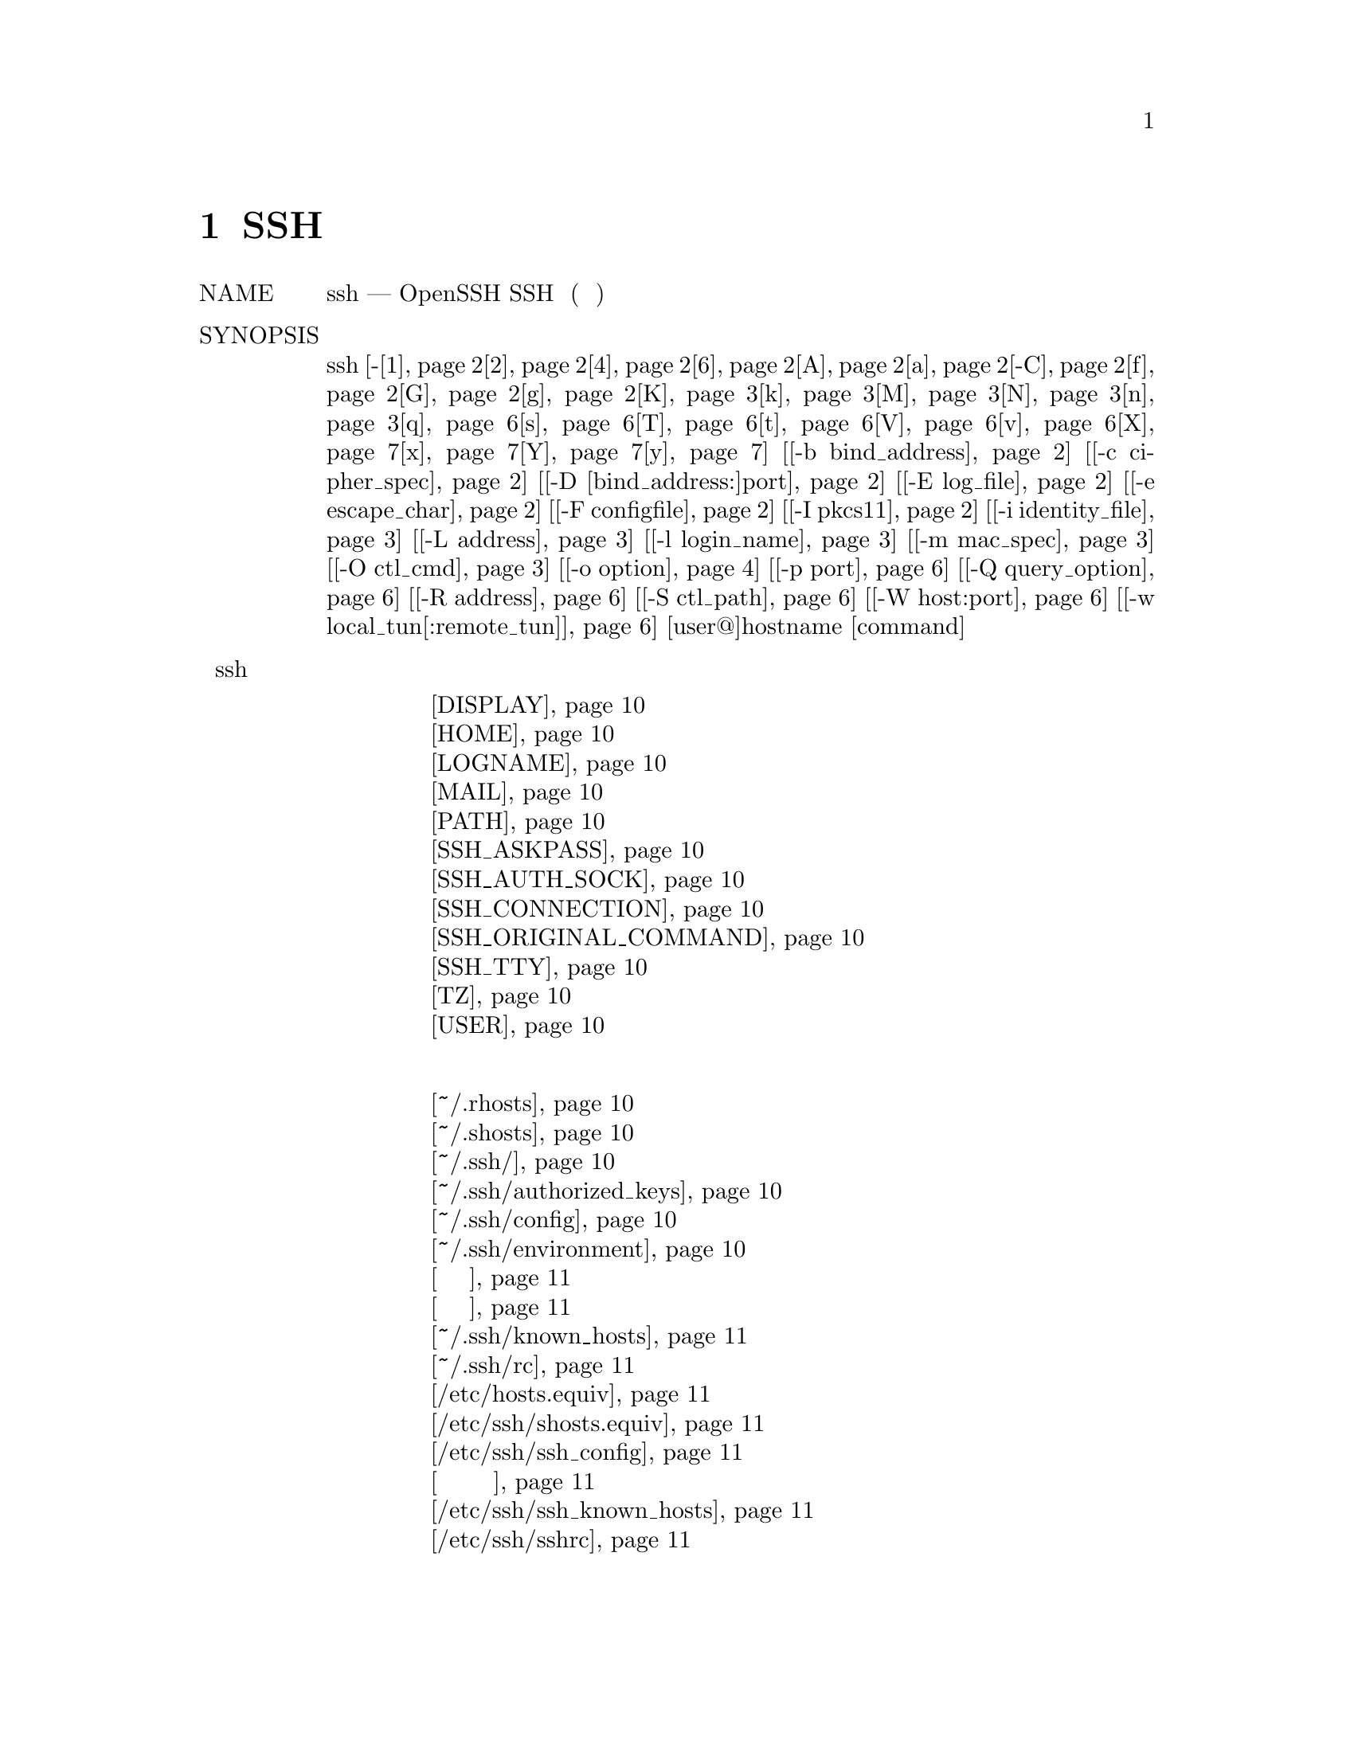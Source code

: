 @node SSH, SSHD, Top, Top
@chapter SSH
@table @asis
@item NAME
     ssh — OpenSSH SSH клиент (программа удаленного входа)

@item SYNOPSIS
     ssh [-@ref{man_ssh_ssh 1,, 1}@ref{man_ssh_ssh 2,, 2}@ref{man_ssh_ssh 4,, 4}@ref{man_ssh_ssh 6,, 6}@ref{man_ssh_ssh A,, A}@ref{man_ssh_ssh a,, a}@ref{man_ssh_ssh -C,, -C}@ref{man_ssh_ssh f,, f}@ref{man_ssh_ssh G,, G}@ref{man_ssh_ssh g,, g}@ref{man_ssh_ssh K,, K}@ref{man_ssh_ssh k,, k}@ref{man_ssh_ssh M,, M}@ref{man_ssh_ssh N,, N}@ref{man_ssh_ssh n,, n}@ref{man_ssh_ssh q,, q}@ref{man_ssh_ssh s,, s}@ref{man_ssh_ssh T,, T}@ref{man_ssh_ssh t,, t}@ref{man_ssh_ssh V,, V}@ref{man_ssh_ssh v,, v}@ref{man_ssh_ssh X,, X}@ref{man_ssh_ssh x,, x}@ref{man_ssh_ssh Y,, Y}@ref{man_ssh_ssh y,, y}] [@ref{man_ssh_ssh -b bind_address,, -b bind_address}] [@ref{man_ssh_ssh -c cipher_spec,, -c cipher_spec}]
         [@ref{man_ssh_ssh -D [bind_address:]port,, -D [bind_address:]port}] [@ref{man_ssh_ssh -E log_file,, -E log_file}] [@ref{man_ssh_ssh -e escape_char,, -e escape_char}]
         [@ref{man_ssh_ssh -F configfile,, -F configfile}] [@ref{man_ssh_ssh -I pkcs11,, -I pkcs11}] [@ref{man_ssh_ssh -i identity_file,, -i identity_file}] [@ref{man_ssh_ssh Перенаправление локального соединения,, -L address}]
         [@ref{man_ssh_ssh -l login_name,, -l login_name}] [@ref{man_ssh_ssh -m mac_spec,, -m mac_spec}] [@ref{man_ssh_ssh -O ctl_cmd,, -O ctl_cmd}] [@ref{man_ssh_ssh -o option,, -o option}] [@ref{man_ssh_ssh -p port,, -p port}]
         [@ref{man_ssh_ssh -Q query_option,, -Q query_option}] [@ref{man_ssh_ssh Перенаправление удаленного соединения,, -R address}] [@ref{man_ssh_ssh -S ctl_path,, -S ctl_path}] [@ref{man_ssh_ssh -W host:port,, -W host:port}]
         [@ref{man_ssh_ssh -w local_tun[:remote_tun],, -w local_tun[:remote_tun]}] [user@@]hostname [command]
@item Переменные окружения ssh
@display
     @ref{man_ssh_peremen_okruj DISPLAY,, DISPLAY}
     @ref{man_ssh_peremen_okruj HOME,, HOME}
     @ref{man_ssh_peremen_okruj LOGNAME,, LOGNAME}
     @ref{man_ssh_peremen_okruj MAIL,, MAIL}
     @ref{man_ssh_peremen_okruj PATH,, PATH}
     @ref{man_ssh_peremen_okruj SSH_ASKPASS,, SSH_ASKPASS}
     @ref{man_ssh_peremen_okruj SSH_AUTH_SOCK,, SSH_AUTH_SOCK}
     @ref{man_ssh_peremen_okruj SSH_CONNECTION,, SSH_CONNECTION}
     @ref{man_ssh_peremen_okruj SSH_ORIGINAL_COMMAND,, SSH_ORIGINAL_COMMAND}
     @ref{man_ssh_peremen_okruj SSH_TTY,, SSH_TTY}
     @ref{man_ssh_peremen_okruj TZ,, TZ}
     @ref{man_ssh_peremen_okruj USER,, USER}
@end display
@item Список файлов
@display
     @ref{man_ssh_peremen_okruj ~/.rhosts,, ~/.rhosts}
     @ref{man_ssh_peremen_okruj ~/.shosts,, ~/.shosts}
     @ref{man_ssh_peremen_okruj ~/.ssh/,, ~/.ssh/}
     @ref{man_ssh_peremen_okruj ~/.ssh/authorized_keys,, ~/.ssh/authorized_keys}
     @ref{man_ssh_peremen_okruj ~/.ssh/config,, ~/.ssh/config}
     @ref{man_ssh_peremen_okruj ~/.ssh/environment,, ~/.ssh/environment}
     @ref{man_ssh_peremen_okruj Файлы закрытых частей ключа аунтификации,, Файлы закрытых частей ключа аунтификации}
     @ref{man_ssh_peremen_okruj Файлы открытой части ключа аунтификации,, Файлы открытой части ключа аунтификации}
     @ref{man_ssh_peremen_okruj ~/.ssh/known_hosts,, ~/.ssh/known_hosts}
     @ref{man_ssh_peremen_okruj ~/.ssh/rc,, ~/.ssh/rc}
     @ref{man_ssh_peremen_okruj /etc/hosts.equiv,, /etc/hosts.equiv}
     @ref{man_ssh_peremen_okruj /etc/ssh/shosts.equiv,, /etc/ssh/shosts.equiv}
     @ref{man_ssh_peremen_okruj /etc/ssh/ssh_config,, /etc/ssh/ssh_config}
     @ref{man_ssh_peremen_okruj Файлы закрытой части ключей аунтификации на основании хоста,, Файлы закрытой части ключей аунтификации на основании хоста}
     @ref{man_ssh_peremen_okruj /etc/ssh/ssh_known_hosts,, /etc/ssh/ssh_known_hosts}
     @ref{man_ssh_peremen_okruj /etc/ssh/sshrc,, /etc/ssh/sshrc}
     
@end display
@item DESCRIPTION
     ssh (SSH-клиент) - это программа для входа на удаленный компьютер и выполнения
     команд на удаленном компьютере. Она предназначена для обеспечения безопасной
     зашифрованной связи между двумя ненадежными узлами через небезопасную сеть.
     Соединения X11, произвольные TCP-порты и сокеты UNIX-домена также могут быть
     перенаправлены по защищенному каналу.

     SSH подключается и входит в указанное имя хоста (с необязательным именем
     пользователя). Пользователь должен подтвердить свою личность на удаленном компьютере
     одним из нескольких способов (см. Ниже).

     Если указана команда, она выполняется на удаленном хосте вместо оболочки входа
     в систему.

     Варианты следующие:
@table @asis
@item     -1 @anchor{man_ssh_ssh 1}
             Заставляет ssh использовать только протокол версии 1.

@item     -2 @anchor{man_ssh_ssh 2}
             Заставляет ssh использовать только протокол версии 2.

@item     -4 @anchor{man_ssh_ssh 4}
             Заставляет ssh использовать только адреса IPv4.

@item     -6 @anchor{man_ssh_ssh 6}
             Заставляет ssh использовать только адреса IPv6.

@item     -A @anchor{man_ssh_ssh A}
             Включает переадресацию соединения с агентом аутентификации. Это также
             может быть указано для каждого хоста в файле конфигурации.

             Переадресация агента должна быть включена с осторожностью. Пользователи с
             возможностью обхода прав доступа к файлам на удаленном хосте (для сокета
             UNIX-домена агента) могут получить доступ к локальному агенту через
             переадресованное соединение. Злоумышленник не может получить материал ключа
             от агента, однако он может выполнять операции с ключами, которые позволяют
             им проходить проверку подлинности с использованием идентификаторов,
             загруженных в агент.

@item     -a @anchor{man_ssh_ssh a}
             Отключает переадресацию соединения агента аутентификации.

@item     -b bind_address @anchor{man_ssh_ssh -b bind_address}
             Используйте bind_address на локальной машине в качестве адреса
             источника соединения. Полезно только в системах с более чем
             одним адресом.

@item     -C @anchor{man_ssh_ssh -C}
             Запрашивает сжатие всех данных (включая stdin, stdout, stderr, и
             данные для переадресованных соединений X11, TCP и UNIX-доменов). Алгоритм
             сжатия тот же, что и в gzip(1), и “level” можно контролировать с помощью
             параметра CompressionLevel для версии протокола 1. Сжатие желательно на
             модемных линиях и других медленных соединениях, но только в быстрых сетях
             замедлит работу. Значение по умолчанию может быть установлено для каждого
             хоста отдельно в файлах конфигурации; см. вариант Compression.

@item     -c cipher_spec @anchor{man_ssh_ssh -c cipher_spec}
             Выбирает спецификацию шифра для шифрования сеанса.

             Протокол версии 1 позволяет указывать один шифр. Поддерживаемые значения:
             “3des”, “blowfish”, и “des”. Для протокола версии 2, cipher_spec - это
             список шифров, разделенных запятыми, в порядке предпочтения. См.
             Ключевое слово Ciphers в ssh_config(5) для получения дополнительной
             информации.

@item     -D [bind_address:]port @anchor{man_ssh_ssh -D [bind_address:]port}
             Определяет локальную переадресацию портов на уровне приложения “dynamic”.
             Это работает путем выделения сокета для прослушивания порта на локальной
             стороне, необязательно привязанного к указанному bind_address. Всякий раз,
             когда устанавливается соединение с этим портом, оно перенаправляется по
             безопасному каналу, а затем протокол приложения используется для определения
             того, к чему подключаться с удаленного компьютера. В настоящее время
             поддерживаются протоколы SOCKS4 и SOCKS5, и ssh будет действовать как сервер
             SOCKS. Только root может пересылать привилегированные порты. Переадресация
             динамических портов также может быть указана в файле конфигурации.

             Адреса IPv6 можно указать, заключив адрес в квадратные скобки. Только
             суперпользователь может пересылать привилегированные порты. По умолчанию
             локальный порт привязан в соответствии с настройкой GatewayPorts. Однако
             явный bind_address может использоваться для привязки соединения к
             определенному адресу. bind_address из “localhost” указывает, что
             прослушивающий порт должен быть привязан только для локального использования,
             в то время как пустой адрес или ‘*’ указывает, что порт должен быть доступен
             со всех интерфейсов.

@item     -E log_file @anchor{man_ssh_ssh -E log_file}
             Добавлять журналы отладки в log_file вместо стандартной ошибки.

@item     -e escape_char @anchor{man_ssh_ssh -e escape_char}
             Устанавливает escape-символ для сеансов с pty (по умолчанию: ‘~’).
             Экранирующий символ распознается только в начале строки. Экранирующий
             символ, за которым следует точка (‘.’), закрывает соединение; затем
             control-Z приостанавливает соединение; а затем сам отправляет escape-символ
             один раз. Установка символа в “none” отключает любые экранирования и делает
             сеанс полностью прозрачным.

@item     -F configfile @anchor{man_ssh_ssh -F configfile}
             Определяет альтернативный файл конфигурации для каждого пользователя. Если
             файл конфигурации указан в командной строке, системный файл конфигурации
             (/etc/ssh/ssh_config) будет проигнорирован. По умолчанию для файла
             конфигурации для каждого пользователя используется ~/.ssh/config.

@item     -f @anchor{man_ssh_ssh f}
             Просит ssh перейти в фоновый режим непосредственно перед выполнением команды.
             Это полезно, если пользователь хочет сделать это в фоновом режиме. Это
             подразумевает -n. Рекомендуемый способ запуска программ X11 на удаленном
             сайте - это что-то вроде ssh -f host xterm.

             Если при конфигурирования конфигурации ExitOnForwardFailure задано
             значение“yes”, клиент, запущенный с -f, будет ожидать успешной установки
             всех удаленных портов, прежде чем перейти в фоновый режим.

@item     -G @anchor{man_ssh_ssh G}
             Заставляет ssh распечатать свою конфигурацию после оценки блоков Host и
             Match и выйти.

@item     -g @anchor{man_ssh_ssh g}
             Позволяет удаленным хостам подключаться к локальным перенаправленным портам.
             Если используется мультиплексное соединение, то эта опция должна быть
             указана в главном процессе.

@item     -I pkcs11 @anchor{man_ssh_ssh -I pkcs11}
             Укажите общую библиотеку PKCS#11, которую ssh должен использовать для связи
             с маркером PKCS#11, предоставляющим личный ключ RSA пользователя.

@item     -i identity_file @anchor{man_ssh_ssh -i identity_file}
             Выбирает файл, из которого читается идентификатор (закрытый ключ) для
             аутентификации с открытым ключом. По умолчанию используется
@display
             ~/.ssh/identity для версии протокола 1 и
             ~/.ssh/id_dsa,
             ~/.ssh/id_ecdsa,
             ~/.ssh/id_ed25519 и
             ~/.ssh/id_rsa
@end display
             для версии протокола 2. Файлы идентификации также могут быть
             указаны для каждого хоста в файле конфигурации. Можно иметь несколько
             параметров -i (и несколько идентификаторов, указанных в файлах конфигурации).
             Если в директиве CertificateFile явно не указаны сертификаты, ssh также
             попытается загрузить информацию о сертификате из имени файла, полученного
             путем добавления -cert.pub к именам идентификаторов.

@item     -K @anchor{man_ssh_ssh K}
             Включает аутентификацию на основе GSSAPI и пересылку (делегирование) учетных
             данных GSSAPI на сервер.

@item     -k @anchor{man_ssh_ssh k}
             Отключает пересылку (делегирование) учетных данных GSSAPI на сервер.
@item  Перенаправление локального соединения @anchor{man_ssh_ssh Перенаправление локального соединения}
@display
     -L [bind_address:]port:host:hostport
     -L [bind_address:]port:remote_socket
     -L local_socket:host:hostport
     -L local_socket:remote_socket
@end display
             Указывает, что соединения с данным портом TCP или сокетом Unix на локальном
             (клиентском) хосте должны быть перенаправлены на данный хост и порт или
             сокет Unix на удаленной стороне. Это работает путем выделения сокета для
             прослушивания либо порта TCP на локальной стороне, необязательно привязанного
             к указанному bind_address, либо к сокету Unix. Всякий раз, когда
             устанавливается соединение с локальным портом или сокетом, соединение
             перенаправляется по защищенному каналу, и соединение устанавливается либо
             с хост-порта хост-порта, либо с Unix-сокетом remote_socket с
             удаленной машины.

             Переадресация портов также может быть указана в файле конфигурации. Только
             суперпользователь может пересылать привилегированные порты. Адреса IPv6 можно
             указать, заключив адрес в квадратные скобки.

             По умолчанию локальный порт привязан в соответствии с настройкой GatewayPorts.
             Однако явный bind_address может использоваться для привязки соединения к
             определенному адресу. bind_address из “localhost” указывает, что
             прослушивающий порт должен быть привязан только для локального использования,
             в то время как пустой адрес или ‘*’ указывает, что порт должен быть доступен
             со всех интерфейсов.

@item     -l login_name @anchor{man_ssh_ssh -l login_name}
             Указывает пользователя для входа в систему как на удаленном компьютере.
             Это также может быть указано для каждого хоста в файле конфигурации.

@item     -M @anchor{man_ssh_ssh M}
             Помещает ssh-клиент в режим “master” для совместного использования соединения.
             Несколько опций -M переводят ssh в режим “master” с подтверждением,
             необходимым перед тем, как будут приняты подчиненные соединения. Обратитесь
             к описанию ControlMaster в ssh_config(5) для деталей.

@item     -m mac_spec @anchor{man_ssh_ssh -m mac_spec}
             Разделенный запятыми список алгоритмов MAC (код аутентификации сообщения),
             указанный в порядке предпочтения. Смотрите ключевое слово MACs для получения
             дополнительной информации.

@item     -N @anchor{man_ssh_ssh N}
             Не выполняйте удаленную команду. Это полезно только для переадресации портов.

@item     -n @anchor{man_ssh_ssh n}
             Перенаправляет stdin из /dev/null (фактически, предотвращает чтение
             из stdin). Это необходимо использовать, когда ssh запускается в фоновом
             режиме. Обычная хитрость заключается в том, чтобы использовать это для
             запуска программ X11 на удаленной машине. Например,
             ssh -n shadows.cs.hut.fi emacs & запустит emacs на
             shadows.cs.hut.fi, и соединение X11 будет автоматически перенаправлено
             по зашифрованному каналу. Программа ssh будет помещена в фоновый режим.
             (Это не работает, если ssh нужно запросить пароль или фразу-пароль;
             см. Также параметр -f.)

@item     -O ctl_cmd @anchor{man_ssh_ssh -O ctl_cmd}
             Управлять активным ведущим процессом мультиплексирования соединений. Когда
             указана опция -O, аргумент ctl_cmd интерпретируется и передается ведущему
             процессу. Допустимые команды:
@display
             “check” (проверьте, что основной процесс запущен),
             “forward” (переадресация запросов без выполнения команд),
             “cancel” (отмена переадресаций),
             “exit” (запрос на выход мастера) и
             “stop” (запрос мастера на прекращение приема дальнейшие
             запросы мультиплексирования).
@end display
@item     -o option @anchor{man_ssh_ssh -o option}
             Может использоваться для задания параметров в формате, используемом в файле
             конфигурации. Это полезно для указания параметров, для которых нет отдельного
             флага командной строки. Для получения полной информации о параметрах,
             перечисленных ниже, и их возможных значений, смотри ssh_config(5).
@display
      @ref{man_ssh_ssh_config AddKeysToAgent,, AddKeysToAgent}
      @ref{man_ssh_ssh_config AddressFamily,, AddressFamily}
      @ref{man_ssh_ssh_config BatchMode,, BatchMode}
      @ref{man_ssh_ssh_config BindAddress,, BindAddress}
      @ref{man_ssh_ssh_config CanonicalDomains,, CanonicalDomains}
      @ref{man_ssh_ssh_config CanonicalizeFallbackLocal,, CanonicalizeFallbackLocal}
      @ref{man_ssh_ssh_config CanonicalizeHostname,, CanonicalizeHostname}
      @ref{man_ssh_ssh_config CanonicalizeMaxDots,, CanonicalizeMaxDots}
      @ref{man_ssh_ssh_config CanonicalizePermittedCNAMEs,, CanonicalizePermittedCNAMEs}
      @ref{man_ssh_ssh_config CertificateFile,, CertificateFile}
      @ref{man_ssh_ssh_config ChallengeResponseAuthentication,, ChallengeResponseAuthentication}
      @ref{man_ssh_ssh_config CheckHostIP,, CheckHostIP}
      @ref{man_ssh_ssh_config Cipher,, Cipher}
      @ref{man_ssh_ssh_config Ciphers,, Ciphers}
      @ref{man_ssh_ssh_config ClearAllForwardings,, ClearAllForwardings}
      @ref{man_ssh_ssh_config Compression,, Compression}
      @ref{man_ssh_ssh_config CompressionLevel,, CompressionLevel}
      @ref{man_ssh_ssh_config ConnectionAttempts,, ConnectionAttempts}
      @ref{man_ssh_ssh_config ConnectTimeout,, ConnectTimeout}
      @ref{man_ssh_ssh_config ControlMaster,, ControlMaster}
      @ref{man_ssh_ssh_config ControlPath,, ControlPath}
      @ref{man_ssh_ssh_config ControlPersist,, ControlPersist}
      @ref{man_ssh_ssh_config DynamicForward,, DynamicForward}
      @ref{man_ssh_ssh_config EscapeChar,, EscapeChar}
      @ref{man_ssh_ssh_config ExitOnForwardFailure,, ExitOnForwardFailure}
      @ref{man_ssh_ssh_config FingerprintHash,, FingerprintHash}
      @ref{man_ssh_ssh_config ForwardAgent,, ForwardAgent}
      @ref{man_ssh_ssh_config ForwardX11,, ForwardX11}
      @ref{man_ssh_ssh_config ForwardX11Timeout,, ForwardX11Timeout}
      @ref{man_ssh_ssh_config ForwardX11Trusted,, ForwardX11Trusted}
      @ref{man_ssh_ssh_config GatewayPorts,, GatewayPorts}
      @ref{man_ssh_ssh_config GlobalKnownHostsFile,, GlobalKnownHostsFile}
      @ref{man_ssh_ssh_config GSSAPIAuthentication,, GSSAPIAuthentication}
      @ref{man_ssh_ssh_config GSSAPIDelegateCredentials,, GSSAPIDelegateCredentials}
      @ref{man_ssh_ssh_config HashKnownHosts,, HashKnownHosts}
      @ref{man_ssh_ssh_config Host,, Host}
      @ref{man_ssh_ssh_config HostbasedAuthentication,, HostbasedAuthentication}
      @ref{man_ssh_ssh_config HostbasedKeyTypes,, HostbasedKeyTypes}
      @ref{man_ssh_ssh_config HostKeyAlgorithms,, HostKeyAlgorithms}
      @ref{man_ssh_ssh_config HostKeyAlias,, HostKeyAlias}
      @ref{man_ssh_ssh_config HostName,, HostName}
      @ref{man_ssh_ssh_config IdentityFile,, IdentityFile}
      @ref{man_ssh_ssh_config IdentitiesOnly,, IdentitiesOnly}
      @ref{man_ssh_ssh_config IPQoS,, IPQoS}
      @ref{man_ssh_ssh_config KbdInteractiveAuthentication,, KbdInteractiveAuthentication}
      @ref{man_ssh_ssh_config KbdInteractiveDevices,, KbdInteractiveDevices}
      @ref{man_ssh_ssh_config KexAlgorithms,, KexAlgorithms}
      @ref{man_ssh_ssh_config LocalCommand,, LocalCommand}
      @ref{man_ssh_ssh_config LocalForward,, LocalForward}
      @ref{man_ssh_ssh_config LogLevel,, LogLevel}
      @ref{man_ssh_ssh_config MACs,, MACs}
      @ref{man_ssh_ssh_config Match,, Match}
      @ref{man_ssh_ssh_config NoHostAuthenticationForLocalhost,, NoHostAuthenticationForLocalhost}
      @ref{man_ssh_ssh_config NumberOfPasswordPrompts,, NumberOfPasswordPrompts}
      @ref{man_ssh_ssh_config PasswordAuthentication,, PasswordAuthentication}
      @ref{man_ssh_ssh_config PermitLocalCommand,, PermitLocalCommand}
      @ref{man_ssh_ssh_config PKCS11Provider,, PKCS11Provider}
      @ref{man_ssh_ssh_config Port,, Port}
      @ref{man_ssh_ssh_config PreferredAuthentications,, PreferredAuthentications}
      @ref{man_ssh_ssh_config Protocol,, Protocol}
      @ref{man_ssh_ssh_config ProxyCommand,, ProxyCommand}
      @ref{man_ssh_ssh_config ProxyUseFdpass,, ProxyUseFdpass}
      @ref{man_ssh_ssh_config PubkeyAcceptedKeyTypes,, PubkeyAcceptedKeyTypes}
      @ref{man_ssh_ssh_config PubkeyAuthentication,, PubkeyAuthentication}
      @ref{man_ssh_ssh_config RekeyLimit,, RekeyLimit}
      @ref{man_ssh_ssh_config RemoteForward,, RemoteForward}
      @ref{man_ssh_ssh_config RequestTTY,, RequestTTY}
      @ref{man_ssh_ssh_config RhostsRSAAuthentication,, RhostsRSAAuthentication}
      @ref{man_ssh_ssh_config RSAAuthentication,, RSAAuthentication}
      @ref{man_ssh_ssh_config SendEnv,, SendEnv}
      @ref{man_ssh_ssh_config ServerAliveInterval,, ServerAliveInterval}
      @ref{man_ssh_ssh_config ServerAliveCountMax,, ServerAliveCountMax}
      @ref{man_ssh_ssh_config StreamLocalBindMask,, StreamLocalBindMask}
      @ref{man_ssh_ssh_config StreamLocalBindUnlink,, StreamLocalBindUnlink}
      @ref{man_ssh_ssh_config StrictHostKeyChecking,, StrictHostKeyChecking}
      @ref{man_ssh_ssh_config TCPKeepAlive,, TCPKeepAlive}
      @ref{man_ssh_ssh_config Tunnel,, Tunnel}
      @ref{man_ssh_ssh_config TunnelDevice,, TunnelDevice}
      @ref{man_ssh_ssh_config UpdateHostKeys,, UpdateHostKeys}
      @ref{man_ssh_ssh_config UsePrivilegedPort,, UsePrivilegedPort}
      @ref{man_ssh_ssh_config User,, User}
      @ref{man_ssh_ssh_config UserKnownHostsFile,, UserKnownHostsFile}
      @ref{man_ssh_ssh_config VerifyHostKeyDNS,, VerifyHostKeyDNS}
      @ref{man_ssh_ssh_config VisualHostKey,, VisualHostKey}
      @ref{man_ssh_ssh_config XAuthLocation,, XAuthLocation}

@end display
@item     -p port @anchor{man_ssh_ssh -p port}
             Порт для подключения на удаленном хосте. Это может быть указано для
             каждого хоста в файле конфигурации.

@item     -Q query_option @anchor{man_ssh_ssh -Q query_option}
             Запрашивает ssh для алгоритмов, поддерживаемых для указанной версии 2.
             Доступные функции:
@display
             cipher (поддерживаемые симметричные шифры),
             cipher-auth (поддерживаемые симметричные шифры, которые поддерживают
             аутентифицированное шифрование),
             mac (поддерживаемые коды целостности сообщений),
             kex (алгоритмы обмена ключами) ),
             key (типы ключей),
             key-cert (типы ключей сертификатов),
             key-plain (типы ключей без сертификатов) и
             protocol-version (поддерживаемые версии протокола SSH).
@end display
@item     -q @anchor{man_ssh_ssh q}
             Бесшумный режим. Вызывает подавление большинства предупреждений и
             диагностических сообщений.
@item Перенаправление удаленного соединения @anchor{man_ssh_ssh Перенаправление удаленного соединения}
@display
     -R [bind_address:]port:host:hostport
     -R [bind_address:]port:local_socket
     -R remote_socket:host:hostport
     -R remote_socket:local_socket
@end display
             Указывает, что соединения с указанным портом TCP или сокетом Unix на
             удаленном (серверном) хосте должны перенаправляться на данный хост и порт
             или сокет Unix на локальной стороне. Это работает путем выделения сокета
             для прослушивания либо порта TCP, либо сокета Unix на удаленной стороне.
             Всякий раз, когда устанавливается соединение с этим портом или сокетом Unix,
             соединение перенаправляется по безопасному каналу, и соединение
             устанавливается либо с хост-портом хоста, либо с local_socket с
             локальной машины.

             Переадресация портов также может быть указана в файле конфигурации.
             Привилегированные порты могут быть перенаправлены только при входе в систему
             как root на удаленной машине. Адреса IPv6 можно указать, заключив адрес
             в квадратные скобки.

             По умолчанию прослушивающие сокеты TCP на сервере будут привязаны только
             к интерфейсу обратной связи. Это может быть отменено указанием bind_address.
             Пустой bind_address или адрес ‘*’ указывает, что удаленный сокет должен
             прослушивать все интерфейсы. Задание удаленного bind_address будет успешным,
             только если включена опция GatewayPorts на сервере(смотри sshd_config(5)).

             Если аргумент порта - ‘0’, порт прослушивания будет динамически выделяться
             на сервере и сообщаться клиенту во время выполнения. При использовании
             вместе с -O forward выделенный порт будет выведен на стандартный вывод.

@item     -S ctl_path @anchor{man_ssh_ssh -S ctl_path}
             Определяет расположение управляющего сокета для разделения соединений или
             строку “none” для отключения совместного использования соединений.
             Обратитесь к описанию ControlPath и ControlMaster в
             ssh_config(5) для деталей.

@item     -s @anchor{man_ssh_ssh s}
             Может использоваться для запроса вызова подсистемы в удаленной системе.
             Подсистемы облегчают использование SSH в качестве безопасного транспорта
             для других приложений (например, sftp(1)). Подсистема указана как
             удаленная команда.

@item     -T @anchor{man_ssh_ssh T}
             Отключить выделение псевдо-терминала.

@item     -t @anchor{man_ssh_ssh t}
             Принудительное псевдо-терминальное размещение. Это может использоваться
             для выполнения произвольных программ на экране на удаленном компьютере,
             что может быть очень полезным, например, при реализации сервисов меню.
             Несколько опций -t вызывают распределение tty, даже если ssh не имеет
             локального tty.

@item     -V @anchor{man_ssh_ssh V}
             Показать номер версии и выйти.

@item     -v @anchor{man_ssh_ssh v}
             Детальный режим. Заставляет ssh печатать отладочные сообщения о его
             ходе. Это полезно при отладке проблем с подключением, аутентификацией
             и настройкой. Несколько опций -v увеличивают многословие. Максимум 3.

@item     -W host:port @anchor{man_ssh_ssh -W host:port}
             Просит, чтобы стандартный ввод и вывод на клиенте был перенаправлен на хост
             через порт по безопасному каналу. Подразумевает -N, -T, ExitOnForwardFailure
             и ClearAllForwardings.

@item     -w local_tun[:remote_tun] @anchor{man_ssh_ssh -w local_tun[:remote_tun]}
             Запрашивает переадресацию туннельных устройств с указанными устройствами
             tun(4) между клиентом (local_tun) и сервером (remote_tun).

             Устройства могут быть указаны с помощью числового идентификатора или
             ключевого слова “any”, которое использует следующее доступное туннельное
             устройство. Если remote_tun не указан, по умолчанию используется “any”.
             См. Также директивы Tunnel и TunnelDevice в ssh_config(5). Если директива
             Tunnel не установлена, она устанавливается в режим туннеля по умолчанию,
             то есть “point-to-point”.

@item     -X @anchor{man_ssh_ssh X}
             Включает пересылку X11. Это также может быть указано для каждого хоста
             в файле конфигурации.

             Пересылка X11 должна быть включена с осторожностью. Пользователи с
             возможностью обхода прав доступа к файлам на удаленном хосте (для базы
             данных авторизации X пользователя) могут получить доступ к локальному
             дисплею X11 через переадресованное соединение. Затем злоумышленник сможет
             выполнять такие действия, как мониторинг нажатия клавиш.

             По этой причине пересылка X11 по умолчанию ограничена расширением
             X11 SECURITY. Пожалуйста, обратитесь к опции ssh -Y и директиве
             ForwardX11Trusted в ssh_config(5) для получения
             дополнительной информации.

             (Специфично для Debian: на пересылку X11 по умолчанию не распространяются
             ограничения расширения X11 SECURITY, поскольку в этом режиме в настоящий
             момент происходит сбой слишком многих программ. Установите для параметра
             ForwardX11Trusted значение “no”, чтобы восстановить поведение восходящего
             потока. Это может измениться в будущем в зависимости от клиента. побочные
             улучшения.)

@item     -x @anchor{man_ssh_ssh x}
             Отключает пересылку X11.

@item     -Y @anchor{man_ssh_ssh Y}
             Включает доверенную пересылку X11. Переадресация доверенных X11 не
             контролируется расширением X11 SECURITY.

             (Специфично для Debian: эта опция ничего не делает в конфигурации по
             умолчанию: она эквивалентна “ForwardX11Trusted yes”, который является
             значением по умолчанию, как описано выше. Установите параметр
             ForwardX11Trusted в “no”, чтобы восстановить поведение восходящего потока.
             Это может измениться в будущем в зависимости от клиента усовершенствования.)

@item     -y @anchor{man_ssh_ssh y}
             Отправьте информацию журнала с помощью системного модуля syslog(3). По
             умолчанию эта информация отправляется в stderr.

     ssh может дополнительно получить данные конфигурации из файла конфигурации для
     каждого пользователя и общесистемного файла конфигурации. Формат файла и параметры
     конфигурации описаны в ssh_config (5).
@end table
@item AUTHENTICATION
     SSSS-клиент OpenSSH поддерживает протоколы SSH 1 и 2. По умолчанию
     используется только протокол 2, хотя это можно изменить с помощью
     параметра Protocol в параметрах ssh_config(5) или -1 и -2 (см. Выше).
     Протокол 1 не должен использоваться и предлагается только для поддержки
     устаревших устройств. Он страдает от ряда криптографических недостатков и
     не поддерживает многие расширенные функции, доступные для протокола 2.

     Для аутентификации доступны следующие методы: аутентификация на основе
     GSSAPI, аутентификация на основе хоста, аутентификация с открытым ключом,
     аутентификация по запросу и аутентификации по паролю. Методы аутентификации
     пробуются в указанном выше порядке, хотя PreferredAuthentications может
     использоваться для изменения порядка по умолчанию.

     Аутентификация на основе хоста работает следующим образом: если машина,
     с которой пользователь входит в систему, указана в списке /etc/hosts.equiv
     или /etc/ssh/shosts.equiv на удаленном компьютере, а имена пользователей
     совпадают с обеих сторон или если файлы ~/.rhosts или ~/.shosts существуют
     в домашнем хранилище пользователя каталог на удаленном компьютере и содержит
     строку, содержащую имя клиентского компьютера и имя пользователя на этом
     компьютере, пользователь считается для входа в систему. Кроме того, сервер
     должен иметь возможность проверять ключ хоста клиента (см. Описание
     /etc/ssh/ssh_known_hosts и ~/.ssh/known_hosts ниже), чтобы разрешить вход
     в систему. Этот метод аутентификации закрывает дыры в безопасности из-за
     спуфинга IP, спуфинга DNS и спуфинга маршрутизации. [Примечание для
     администратора: /etc/hosts.equiv, ~/.rhosts и протокол rlogin/rsh в целом
     являются изначально опасными и должны быть отключены, если требуется
     безопасность.]

     Аутентификация с открытым ключом работает следующим образом: схема основана
     на криптографии с открытым ключом, использующей криптосистемы, где шифрование
     и дешифрование выполняются с использованием отдельных ключей, и невозможно
     получить ключ дешифрования из ключа шифрования. Идея состоит в том, что каждый
     пользователь создает пару открытый/закрытый ключ для аутентификации. Сервер
     знает открытый ключ, и только пользователь знает закрытый ключ. ssh
     автоматически реализует протокол аутентификации с открытым ключом, используя
     один из алгоритмов DSA, ECDSA, Ed25519 или RSA. Раздел HISTORY в ssl(8)
     (на не-OpenBSD системах,  смотри
     http://www.openbsd.org/cgi-bin/man.cgi?query=ssl&sektion=8#HISTORY) содержит
     краткое обсуждение алгоритмов DSA и RSA.

     В файле ~/.ssh/authorized_keys перечислены открытые ключи, которые разрешены
     для входа. Когда пользователь входит в систему, программа ssh сообщает серверу,
     какую пару ключей он хотел бы использовать для аутентификации. Клиент подтверждает,
     что у него есть доступ к закрытому ключу, а сервер проверяет, разрешено ли
     соответствующему открытому ключу принять учетную запись.

     Пользователь создает свою пару ключей, запустив ssh-keygen(1). Это хранит закрытый
     ключ в:
@display
           ~/.ssh/identity (protocol 1),
           ~/.ssh/id_dsa (DSA),
           ~/.ssh/id_ecdsa (ECDSA),
           ~/.ssh/id_ed25519 (Ed25519), или
           ~/.ssh/id_rsa (RSA)

     и хранит открытый ключ в:
           ~/.ssh/identity.pub (protocol 1),
           ~/.ssh/id_dsa.pub (DSA),
           ~/.ssh/id_ecdsa.pub (ECDSA),
           ~/.ssh/id_ed25519.pub (Ed25519), или
           ~/.ssh/id_rsa.pub (RSA)
@end display
     в домашнем каталоге пользователя. Затем пользователь должен скопировать
     открытый ключ в ~/.ssh/authorized_keys в своем домашнем каталоге на
     удаленном компьютере. Файл author_keys соответствует обычному ~/.rhosts file
     и имеет один ключ на строку, хотя строки могут быть очень длинными. После
     этого пользователь может войти без указания пароля.

     Вариант аутентификации с открытым ключом доступен в форме аутентификации: вместо
     набора открытых/закрытых ключей используются подписанные сертификаты. Преимущество
     этого заключается в том, что вместо многих открытых/закрытых ключей можно
     использовать один доверенный центр сертификации. См. Раздел CERTIFICATES в
     ssh-keygen(1) для получения дополнительной информации.

     Наиболее удобный способ использовать открытый ключ или проверку подлинности
     сертификата может быть с агентом проверки подлинности. См. Ssh-agent (1) и
     (необязательно) директиву AddKeysToAgent в ssh_config(5) для получения
     дополнительной информации.

     Аутентификация по запросу-ответу работает следующим образом: сервер
     отправляет произвольный текст "challenge" и запрашивает ответ. Примеры
     аутентификации «запрос-ответ» включают BSD Authentication (см. login.conf(5))
     и PAM (некоторые не-OpenBSD системы).

     Наконец, в случае сбоя других методов аутентификации ssh запрашивает у
     пользователя пароль. Пароль отправляется на удаленный хост для проверки;
     однако, так как все коммуникации зашифрованы, пароль не может быть виден
     кем-то, кто слушает в сети.

     ssh автоматически поддерживает и проверяет базу данных, содержащую идентификацию
     всех хостов, с которыми она когда-либо использовалась. Ключи хоста хранятся в
     ~/.ssh/known_hosts в домашнем каталоге пользователя. Кроме того, файл
     /etc/ssh/ssh_known_hosts автоматически проверяется на наличие известных хостов.
     Любые новые хосты автоматически добавляются в файл пользователя.  Если
     идентификация хоста когда-либо изменяется, ssh предупреждает об этом и
     отключает аутентификацию по паролю, чтобы предотвратить подделку сервера или
     атаки «человек посередине», которые в противном случае могли бы использоваться
     для обхода шифрования. Опция StrictHostKeyChecking может использоваться
     для управления входами в систему на компьютерах, ключ хоста которых
     неизвестен или изменился.

     Когда идентификация пользователя была принята сервером, сервер либо
     выполняет данную команду в неинтерактивном сеансе, либо, если команда
     не указана, входит в систему на компьютере и предоставляет пользователю
     обычную оболочку в виде интерактивного сеанса. Вся связь с удаленной
     командой или оболочкой будет автоматически зашифрована.

     Если интерактивный сеанс запрашивается, ssh по умолчанию будет запрашивать
     псевдотерминал (pty) только для интерактивных сеансов, когда он у клиента.
     Флаги -T и -t могут быть использованы для переопределения этого поведения.

     Если псевдотерминал был выделен, пользователь может использовать escape-символы,
     указанные ниже.

     Если псевдотерминал не был выделен, сеанс прозрачен и может использоваться
     для надежной передачи двоичных данных. В большинстве систем установка
     escape-символа “none” также сделает сеанс прозрачным, даже если
     используется tty.

     Сеанс завершается, когда команда или оболочка на удаленной машине завершаются,
     и все соединения X11 и TCP были закрыты.

@item ESCAPE CHARACTERS
     Когда запрашивается псевдотерминал, ssh поддерживает ряд функций, используя
     escape-символ.

     Один символ тильды может быть отправлен как ~~ или после тильды за символом,
     отличным от описанного ниже. Экранирующий символ всегда должен следовать за
     новой строкой, чтобы интерпретироваться как специальный. Экранирующий символ
     может быть изменен в файлах конфигурации с помощью директивы конфигурации
     EscapeChar или в командной строке с помощью опции -e.

     Поддерживаемое экранирование (при условии использования ‘~’ по умолчанию):
@table @asis
@item    ~.
             Отключить.

@item     ~^Z
             SSH в фоновом режиме.

@item     ~#
             Список переадресованных соединений.

@item     ~&
             Фоновый ssh ​​при выходе из системы при ожидании завершения сеансов
             переадресованного соединения/X11.

@item     ~?
             Показать список escape-символов.

@item     ~B
             Отправьте BREAK в удаленную систему (полезно только в том случае, если
             узел поддерживает его).

@item     ~C
             Откройте командную строку. В настоящее время это позволяет добавлять
             переадресацию портов с использованием параметров -L, -R и -D (см. Выше).
             Это также позволяет отменять существующие переадресации портов с помощью:
@display
             -KL[bind_address:]port для локальных,
             -KR[bind_address:]port для удаленных и
             -KD[bind_address:]port для динамических переадресаций портов.
@end display
             !command позволяет пользователю выполнять локальную команду, если в
             ssh_config(5) включена опция PermitLocalCommand. Базовая помощь
             доступна с использованием опции -h.

@item     ~R
             Запросить повторное соединение (полезно, только если узел поддерживает его).

@item     ~V
             Уменьшите детализацию (LogLevel), когда ошибки записываются в stderr.

@item     ~v
             Увеличьте детализацию (LogLevel), когда ошибки записываются в stderr.
@end table
@item TCP FORWARDING
     Пересылка произвольных TCP-соединений по безопасному каналу может быть указана
     либо в командной строке, либо в файле конфигурации. Одним из возможных применений
     пересылки TCP является защищенное соединение с почтовым сервером; другой проходит
     через брандмауэры.

     В приведенном ниже примере мы рассмотрим шифрование связи между клиентом и
     сервером IRC, даже если сервер IRC не поддерживает напрямую зашифрованную связь.
     Это работает следующим образом: пользователь подключается к удаленному хосту,
     используя ssh, указывая порт, который будет использоваться для переадресации
     соединений на удаленный сервер. После этого можно запустить службу, которая
     должна быть зашифрована на клиентском компьютере, подключаясь к тому же
     локальному порту, и ssh зашифрует и перешлет соединение.

     В следующем примере туннелируется сеанс IRC с клиентского компьютера
     “127.0.0.1” (localhost) на удаленный сервер “server.example.com”:
@display
         $ ssh -f -L 1234:localhost:6667 server.example.com sleep 10
         $ irc -c '#users' -p 1234 pinky 127.0.0.1
@end display
     Это туннелирует соединение с IRC-сервером “server.example.com”, соединяя
     канал “#users” с псевдонимом «pinky», используя порт 1234. Неважно, какой
     порт используется, если он больше 1023 (помните, только root может открывать
     сокеты на привилегированных портах ) и не конфликтует с портами, которые
     уже используются. Соединение перенаправляется на порт 6667 на удаленном
     сервере, поскольку это стандартный порт для служб IRC.

     Опция -f запускает в фоне ssh и удаленную команду “sleep 10”, чтобы дать время
     (10 секунд, в примере) для запуска службы, которая должна быть туннелирована.
     Если в течение указанного времени соединения не установлены, ssh завершит работу.

@item X11 FORWARDING
     Если для переменной ForwardX11 установлено значение “yes” (или см. Описание
     параметров -X, -x, и -Y выше), а пользователь использует X11 (установлена ​​
     переменная окружения DISPLAY), соединение с дисплеем X11 автоматически
     перенаправляется на удаленную сторону таким образом, что любые программы X11,
     запущенные из оболочки (или команды), будут проходить через зашифрованный
     канал, а соединение с реальным сервером X будет осуществляться с локальной
     машины. Пользователь не должен вручную устанавливать DISPLAY. Переадресацию
     соединений X11 можно настроить в командной строке или в файлах конфигурации.

     Значение DISPLAY, установленное ssh, будет указывать на сервер, но с
     номером дисплея больше нуля. Это нормально и происходит потому, что
     ssh создает сервер “proxy” X на сервере для пересылки соединений по
     зашифрованному каналу.

     ssh также автоматически настроит данные Xauthority на компьютере сервера. Для
     этого он сгенерирует случайный cookie-файл авторизации, сохранит его в
     Xauthority на сервере и проверит, что все переадресованные соединения содержат
     этот cookie-файл, и заменит его реальным cookie-файлом при открытии соединения.
     Настоящий куки-файл аутентификации никогда не отправляется на сервер (и в
     обычном режиме куки не отправляются).

     Если для переменной ForwardAgent задано значение “yes” (или см. Описание
     параметров -A и -a выше) и пользователь использует агент аутентификации,
     соединение с агентом автоматически перенаправляется на удаленную сторону.

@item VERIFYING HOST KEYS
     При первом подключении к серверу пользователю предоставляется отпечаток
     открытого ключа сервера (если не включена опция StrictHostKeyChecking).
     Отпечатки ключа могут быть определены с помощью ssh-keygen(1):
@display
           $ ssh-keygen -l -f /etc/ssh/ssh_host_rsa_key
@end display
     Если отпечаток ключа уже известен, его можно сопоставить, а ключ можно принять
     или отклонить. Если для сервера доступны только устаревшие (MD5) отпечатки
     ключей, можно использовать опцию ssh-keygen (1) -E для понижения алгоритма
     идентификации для соответствия.

     Из-за сложности сравнения ключей хоста, просто взглянув на строки отпечатка ключа,
     существует также поддержка визуального сравнения ключей хоста с использованием
     произвольной графики. Если для параметра VisualHostKey установлено значение “yes”,
     при каждом входе на сервер небольшое изображение ASCII отображается независимо от
     того, является ли сеанс интерактивным или нет. Изучая шаблон, который создает
     известный сервер, пользователь может легко обнаружить, что ключ хоста изменился,
     когда отображается совершенно другой шаблон. Однако, поскольку эти шаблоны не
     являются однозначными, шаблон, который похож на запомненный шаблон, только дает
     хорошую вероятность того, что ключ хоста является тем же, а не гарантированным
     доказательством.

     Чтобы получить список отпечатков ключей и их случайный рисунок для всех
     известных хостов, можно использовать следующую командную строку:
@display
           $ ssh-keygen -lv -f ~/.ssh/known_hosts
@end display
     Если отпечаток пальца неизвестен, доступен альтернативный метод проверки: отпечатки
     ключей SSH проверяются DNS. Дополнительная запись ресурса (RR), SSHFP, добавляется
     в файл зоны, и подключающийся клиент может сопоставить отпечаток с указанным ключом.

     В этом примере мы подключаем клиента к серверу “host.example.com”. Записи
     ресурса SSHFP сначала должны быть добавлены в файл зоны для host.example.com:
@display
           $ ssh-keygen -r host.example.com.
@end display
     Выходные строки должны быть добавлены в файл зоны. Чтобы убедиться, что зона
     отвечает на запросы отпечатков ключей:
@display
           $ dig -t SSHFP host.example.com
@end display
     Наконец клиент подключается:
@display
           $ ssh -o "VerifyHostKeyDNS ask" host.example.com
           [...]
           Matching host key fingerprint found in DNS.
           Are you sure you want to continue connecting (yes/no)?
           (Соответствующий отпечаток ключа хоста найден в DNS. Вы
           уверены, что хотите продолжить подключение (да/нет)?)
@end display
     См. Параметр VerifyHostKeyDNS в ssh_config(5) для получения
     дополнительной информации.

@item SSH-BASED VIRTUAL PRIVATE NETWORKS
     ssh поддерживает туннелирование виртуальной частной сети (VPN) с использованием
     псевдоустройства tun(4), что позволяет безопасно соединять две сети. Параметр
     конфигурации sshd_config (5) PermitTunnel контролирует, поддерживает ли сервер
     это и на каком уровне (трафик уровня 2 или 3).

     В следующем примере клиентская сеть 10.0.50.0/24 соединяется с удаленной сетью
     10.0.99.0/24, используя двухточечное соединение от 10.1.1.1 до 10.1.1.2, при
     условии, что сервер SSH, работающий на шлюзе с удаленной сетью на 192.168.1.15,
     разрешает это.

     На клиенте:
@display
           # ssh -f -w 0:1 192.168.1.15 true
           # ifconfig tun0 10.1.1.1 10.1.1.2 netmask 255.255.255.252
           # route add 10.0.99.0/24 10.1.1.2
@end display
     На сервере:
@display
           # ifconfig tun1 10.1.1.2 10.1.1.1 netmask 255.255.255.252
           # route add 10.0.50.0/24 10.1.1.1
@end display
     Клиентский доступ может быть более точно настроен с помощью файла
     /root/.ssh/authorized_keys (см. Ниже) и опции сервера PermitRootLogin.
     Следующая запись разрешает соединения на устройстве tun (4) 1 от
     пользователя “jane” и на устройстве tun 2 от пользователя “john”,
     если для PermitRootLogin установлено значение “forced-commands-only”:
@display
       tunnel="1",command="sh /etc/netstart tun1" ssh-rsa ... jane
       tunnel="2",command="sh /etc/netstart tun2" ssh-rsa ... john
@end display
     Поскольку настройка на основе SSH влечет за собой значительные издержки,
     она может быть более подходящей для временных настроек, таких как
     беспроводные VPN. Больше постоянных VPN лучше предоставляют такие
     инструменты, как ipsecctl(8) и isakmpd(8).

@item ENVIRONMENT
     ssh обычно устанавливает следующие переменные окружения:
@table @asis
@item     DISPLAY @anchor{man_ssh_peremen_okruj DISPLAY}
                           Переменная DISPLAY указывает местоположение
                           сервера X11. Он автоматически устанавливает ssh
                           для указания значения в форме “hostname:n”, где
                           “hostname” указывает хост, на котором работает
                           оболочка, а ‘n’ - целое число ≥ 1. ssh использует
                           как специальное значение для пересылки соединений X11
                           по защищенному каналу. Пользователь обычно не должен явно
                           устанавливать DISPLAY, так как это сделает соединение X11
                           небезопасным (и потребует от пользователя вручную
                           скопировать все необходимые куки авторизации).

@item     HOME @anchor{man_ssh_peremen_okruj HOME}
                           Установите путь к домашнему каталогу пользователя.

@item     LOGNAME @anchor{man_ssh_peremen_okruj LOGNAME}
                           Синоним для USER; установить для совместимости с
                           системами, которые используют эту переменную.

@item       MAIL @anchor{man_ssh_peremen_okruj MAIL}
                           Установите путь к почтовому ящику пользователя.

@item     PATH @anchor{man_ssh_peremen_okruj PATH}
                           Установите значение по умолчанию PATH, как указано при
                           компиляции ssh.

@item     SSH_ASKPASS @anchor{man_ssh_peremen_okruj SSH_ASKPASS}
                           Если ssh требуется фраза-пароль, она будет считывать
                           фразу-пароль с текущего терминала, если она была запущена
                           с терминала. Если ssh не имеет связанного с ним терминала,
                           но установлены DISPLAY и SSH_ASKPASS, он выполнит программу,
                           указанную SSH_ASKPASS, и откроет окно X11, чтобы прочитать
                           фразу-пароль. Это особенно полезно при вызове ssh из
                           .xsession или связанного скрипта. (Обратите внимание, что
                           на некоторых машинах может потребоваться перенаправить ввод
                           с /dev/null для выполнения этой работы.)

@item     SSH_AUTH_SOCK @anchor{man_ssh_peremen_okruj SSH_AUTH_SOCK}
                           Определяет путь к сокету UNIX-домена, используемому
                           для связи с агентом.

@item     SSH_CONNECTION @anchor{man_ssh_peremen_okruj SSH_CONNECTION}
                           Определяет клиентскую и серверную стороны соединения.
                           Переменная содержит четыре значения, разделенных пробелом:
                           IP-адрес клиента, номер порта клиента, IP-адрес сервера и
                           номер порта сервера.

@item     SSH_ORIGINAL_COMMAND @anchor{man_ssh_peremen_okruj SSH_ORIGINAL_COMMAND}
                           Эта переменная содержит исходную командную строку, если
                           выполняется принудительная команда. Может использоваться
                           для извлечения исходных аргументов.

@item     SSH_TTY @anchor{man_ssh_peremen_okruj SSH_TTY}
                           Для него задается имя tty (путь к устройству), связанного с
                           текущей оболочкой или командой. Если текущий сеанс не имеет
                           tty, эта переменная не установлена.

@item     TZ @anchor{man_ssh_peremen_okruj TZ}
                           Эта переменная указывает текущую часовую зону, если она
                           была установлена ​​при запуске демона (то есть демон передает
                           значение новым соединениям).

@item     USER @anchor{man_ssh_peremen_okruj USER}
                           Установите имя пользователя, входящего в систему.
@end table
     Кроме того, ssh читает ~/.ssh/environment и добавляет строки формата
     “VARNAME=value” в среду, если файл существует, и пользователям разрешено
     изменять свою среду. Для получения дополнительной информации см. Параметр
     PermitUserEnvironment в sshd_config(5).

@item FILES
@table @asis
@item     ~/.rhosts @anchor{man_ssh_peremen_okruj ~/.rhosts}
             Этот файл используется для аутентификации на основе хоста (см. Выше). На
             некоторых машинах этот файл может потребоваться для чтения всем, если
             домашний каталог пользователя находится в разделе NFS, потому что sshd(8)
             читает его как root. Кроме того, этот файл должен принадлежать пользователю
             и не должен иметь права на запись для кого-либо еще. Рекомендуемое
             разрешение для большинства машин - чтение и запись для пользователя
             и недоступно для других.

@item     ~/.shosts @anchor{man_ssh_peremen_okruj ~/.shosts}
             Этот файл используется точно так же, как .rhosts, но разрешает
             аутентификацию на основе хоста без разрешения входа с помощью rlogin/rsh.

@item     ~/.ssh/ @anchor{man_ssh_peremen_okruj ~/.ssh/}
             Этот каталог является местоположением по умолчанию для всей
             пользовательской информации о конфигурации и аутентификации. Не
             существует общего требования хранить все содержимое этого каталога
             в секрете, но рекомендуемые разрешения чтения/записи/выполнения для
             пользователя и недоступны для других.

@item     ~/.ssh/authorized_keys @anchor{man_ssh_peremen_okruj ~/.ssh/authorized_keys}
             Перечисляет открытые ключи (DSA, ECDSA, Ed25519, RSA), которые можно
             использовать для входа в систему от имени этого пользователя. Формат
             этого файла описан на странице руководства sshd(8). Этот файл не
             является высокочувствительным, но рекомендуемые разрешения для чтения
             и записи для пользователя и недоступны для других.

@item     ~/.ssh/config @anchor{man_ssh_peremen_okruj ~/.ssh/config}
             Это файл конфигурации для каждого пользователя. Формат файла и параметры
             конфигурации описаны в ssh_config(5). Из-за возможного злоупотребления
             этот файл должен иметь строгие разрешения: чтение/запись для пользователя
             и недоступность для записи другими. Это может быть доступно для записи
             в группе при условии, что рассматриваемая группа содержит только пользователя.

@item     ~/.ssh/environment @anchor{man_ssh_peremen_okruj ~/.ssh/environment}
             Содержит дополнительные определения для переменных среды;
             см. ENVIRONMENT, выше.
@item Файлы закрытых частей ключа аунтификации @anchor{man_ssh_peremen_okruj Файлы закрытых частей ключа аунтификации}
@display
     ~/.ssh/identity
     ~/.ssh/id_dsa
     ~/.ssh/id_ecdsa
     ~/.ssh/id_ed25519
     ~/.ssh/id_rsa
@end display
             Содержит закрытый ключ для аутентификации. Эти файлы содержат
             конфиденциальные данные и должны быть доступны для чтения
             пользователем, но недоступны для других (чтение/запись/выполнение).
             ssh просто проигнорирует файл закрытого ключа, если он доступен другим.
             Можно указать ключевую фразу при создании ключа, который будет
             использоваться для шифрования конфиденциальной части этого файла
             с использованием 3DES.
@item Файлы открытой части ключа аунтификации @anchor{man_ssh_peremen_okruj Файлы открытой части ключа аунтификации}
@display
     ~/.ssh/identity.pub
     ~/.ssh/id_dsa.pub
     ~/.ssh/id_ecdsa.pub
     ~/.ssh/id_ed25519.pub
     ~/.ssh/id_rsa.pub
@end display
             Содержат открытый ключ для аутентификации. Эти файлы не являются
             конфиденциальными и могут (но не обязательно) быть доступными для
             чтения любому.

@item     ~/.ssh/known_hosts @anchor{man_ssh_peremen_okruj ~/.ssh/known_hosts}
             Содержит список ключей хоста для всех хостов, в которые вошел пользователь,
             которых еще нет в общесистемном списке известных ключей хоста. Смотрите
             sshd(8) для более подробной информации о формате этого файла.

@item     ~/.ssh/rc @anchor{man_ssh_peremen_okruj ~/.ssh/rc}
             Команды в этом файле выполняются ssh, когда пользователь входит в систему,
             непосредственно перед запуском оболочки пользователя (или команды).
             Обратитесь к странице справочника sshd(8) за дополнительной информацией.

@item     /etc/hosts.equiv @anchor{man_ssh_peremen_okruj /etc/hosts.equiv}
             Этот файл предназначен для аутентификации на основе хоста (см. Выше). Это
             должно быть доступно для записи только пользователю root.

@item     /etc/ssh/shosts.equiv @anchor{man_ssh_peremen_okruj /etc/ssh/shosts.equiv}
             Этот файл используется точно так же, как hosts.equiv, но допускает
             аутентификацию на основе хоста без разрешения входа с помощью
             rlogin/rsh.

@item     /etc/ssh/ssh_config @anchor{man_ssh_peremen_okruj /etc/ssh/ssh_config}
             Общесистемный файл конфигурации. Формат файла и параметры конфигурации
             описаны в ssh_config(5).
@item Файлы закрытой части ключей аунтификации на основании хоста @anchor{man_ssh_peremen_okruj Файлы закрытой части ключей аунтификации на основании хоста}
@display
     /etc/ssh/ssh_host_key
     /etc/ssh/ssh_host_dsa_key
     /etc/ssh/ssh_host_ecdsa_key
     /etc/ssh/ssh_host_ed25519_key
     /etc/ssh/ssh_host_rsa_key
@end display
             Эти файлы содержат приватные части ключей хоста и используются для
             аутентификации на основе хоста.

@item     /etc/ssh/ssh_known_hosts @anchor{man_ssh_peremen_okruj /etc/ssh/ssh_known_hosts}
             Общесистемный список известных ключей хоста. Этот файл должен быть
             подготовлен системным администратором, чтобы он содержал открытые
             ключи хостов всех компьютеров в организации. Это должно быть читаемым
             во всем мире. Смотрите sshd (8) для более подробной информации о
             формате этого файла.

@item     /etc/ssh/sshrc @anchor{man_ssh_peremen_okruj /etc/ssh/sshrc}
             Команды в этом файле выполняются ssh, когда пользователь входит в
             систему, непосредственно перед запуском оболочки пользователя
             (или команды). Обратитесь к странице справочника sshd(8) за
             дополнительной информацией.
@end table
@item EXIT STATUS
     ssh завершается со статусом выхода удаленной команды или с 255, если
     произошла ошибка.

@item SEE ALSO
     scp(1), sftp(1), ssh-add(1), ssh-agent(1), ssh-argv0(1), ssh-keygen(1),
     ssh-keyscan(1), tun(4), ssh_config(5), ssh-keysign(8), sshd(8)

@item STANDARDS
     S. Lehtinen and C. Lonvick, The Secure Shell (SSH) Protocol Assigned
     Numbers, RFC 4250, January 2006.

     T. Ylonen and C. Lonvick, The Secure Shell (SSH) Protocol Architecture,
     RFC 4251, January 2006.

     T. Ylonen and C. Lonvick, The Secure Shell (SSH) Authentication Protocol,
     RFC 4252, January 2006.

     T. Ylonen and C. Lonvick, The Secure Shell (SSH) Transport Layer
     Protocol, RFC 4253, January 2006.

     T. Ylonen and C. Lonvick, The Secure Shell (SSH) Connection Protocol, RFC
     4254, January 2006.

     J. Schlyter and W. Griffin, Using DNS to Securely Publish Secure Shell
     (SSH) Key Fingerprints, RFC 4255, January 2006.

     F. Cusack and M. Forssen, Generic Message Exchange Authentication for the
     Secure Shell Protocol (SSH), RFC 4256, January 2006.

     J. Galbraith and P. Remaker, The Secure Shell (SSH) Session Channel Break
     Extension, RFC 4335, January 2006.

     M. Bellare, T. Kohno, and C. Namprempre, The Secure Shell (SSH) Transport
     Layer Encryption Modes, RFC 4344, January 2006.

     B. Harris, Improved Arcfour Modes for the Secure Shell (SSH) Transport
     Layer Protocol, RFC 4345, January 2006.

     M. Friedl, N. Provos, and W. Simpson, Diffie-Hellman Group Exchange for
     the Secure Shell (SSH) Transport Layer Protocol, RFC 4419, March 2006.

     J. Galbraith and R. Thayer, The Secure Shell (SSH) Public Key File
     Format, RFC 4716, November 2006.

     D. Stebila and J. Green, Elliptic Curve Algorithm Integration in the
     Secure Shell Transport Layer, RFC 5656, December 2009.

     A. Perrig and D. Song, Hash Visualization: a New Technique to improve
     Real-World Security, 1999, International Workshop on Cryptographic
     Techniques and E-Commerce (CrypTEC '99).

@item AUTHORS
     OpenSSH is a derivative of the original and free ssh 1.2.12 release by
     Tatu Ylonen.  Aaron Campbell, Bob Beck, Markus Friedl, Niels Provos, Theo
     de Raadt and Dug Song removed many bugs, re-added newer features and cre‐
     ated OpenSSH.  Markus Friedl contributed the support for SSH protocol
     versions 1.5 and 2.0.

BSD                            February 17, 2016                           BSD
@end table
